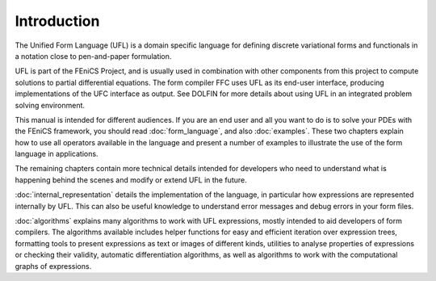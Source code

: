 ************
Introduction
************

The Unified Form Language (UFL) is a domain specific language for
defining discrete variational forms and functionals in a notation close
to pen-and-paper formulation.

UFL is part of the FEniCS Project, and is usually used in combination
with other components from this project to compute solutions to partial
differential equations. The form compiler FFC uses UFL as its
end-user interface, producing implementations of the UFC interface as
output. See DOLFIN for more details about using UFL in an integrated
problem solving environment.

This manual is intended for different audiences.  If you are an end user
and all you want to do is to solve your PDEs with the FEniCS framework,
you should read :doc:`form_language`, and also :doc:`examples`. These two
chapters explain how to use all operators available in the language and
present a number of examples to illustrate the use of the form language in applications.

The remaining chapters contain more technical details intended for developers
who need to understand what is happening behind the scenes and modify
or extend UFL in the future.

:doc:`internal_representation` details the implementation of the language, in particular
how expressions are represented internally by UFL.  This can also be
useful knowledge to understand error messages and debug errors in your
form files.

:doc:`algorithms` explains many algorithms to work with UFL expressions,
mostly intended to aid developers of form compilers.  The algorithms
available includes helper functions for easy and efficient iteration
over expression trees, formatting tools to present expressions as text or
images of different kinds, utilities to analyse properties of expressions
or checking their validity, automatic differentiation algorithms, as
well as algorithms to work with the computational graphs of expressions.
